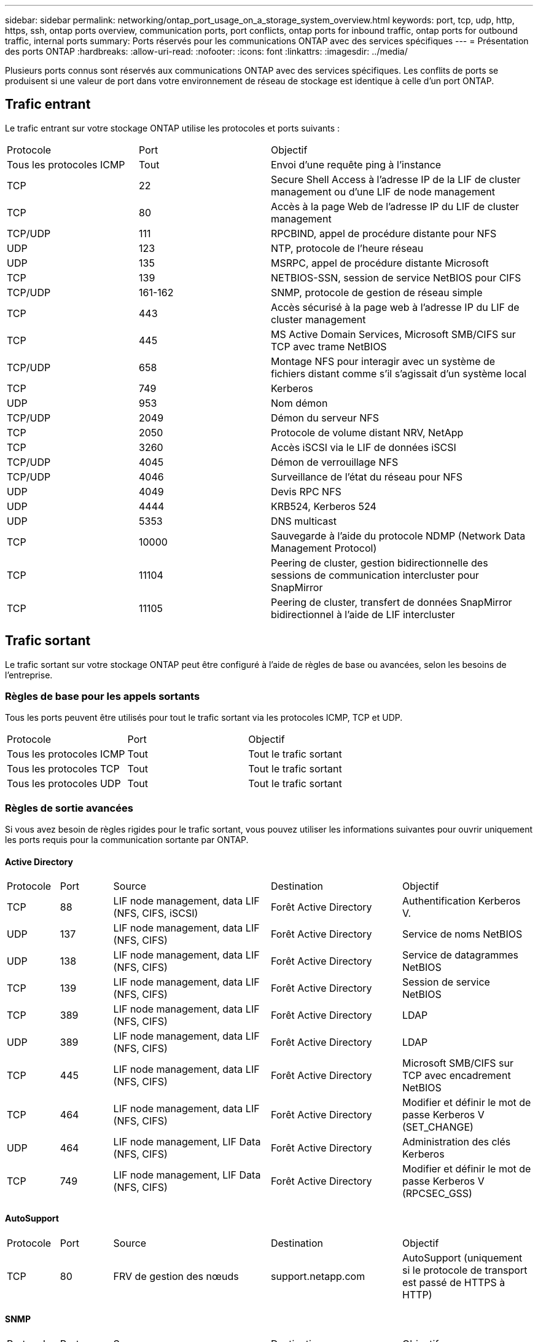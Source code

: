 ---
sidebar: sidebar 
permalink: networking/ontap_port_usage_on_a_storage_system_overview.html 
keywords: port, tcp, udp, http, https, ssh, ontap ports overview, communication ports, port conflicts, ontap ports for inbound traffic, ontap ports for outbound traffic, internal ports 
summary: Ports réservés pour les communications ONTAP avec des services spécifiques 
---
= Présentation des ports ONTAP
:hardbreaks:
:allow-uri-read: 
:nofooter: 
:icons: font
:linkattrs: 
:imagesdir: ../media/


[role="lead"]
Plusieurs ports connus sont réservés aux communications ONTAP avec des services spécifiques. Les conflits de ports se produisent si une valeur de port dans votre environnement de réseau de stockage est identique à celle d'un port ONTAP.



== Trafic entrant

Le trafic entrant sur votre stockage ONTAP utilise les protocoles et ports suivants :

[cols="25,25,50"]
|===


| Protocole | Port | Objectif 


| Tous les protocoles ICMP | Tout | Envoi d'une requête ping à l'instance 


| TCP | 22 | Secure Shell Access à l'adresse IP de la LIF de cluster management ou d'une LIF de node management 


| TCP | 80 | Accès à la page Web de l'adresse IP du LIF de cluster management 


| TCP/UDP | 111 | RPCBIND, appel de procédure distante pour NFS 


| UDP | 123 | NTP, protocole de l'heure réseau 


| UDP | 135 | MSRPC, appel de procédure distante Microsoft 


| TCP | 139 | NETBIOS-SSN, session de service NetBIOS pour CIFS 


| TCP/UDP | 161-162 | SNMP, protocole de gestion de réseau simple 


| TCP | 443 | Accès sécurisé à la page web à l'adresse IP du LIF de cluster management 


| TCP | 445 | MS Active Domain Services, Microsoft SMB/CIFS sur TCP avec trame NetBIOS 


| TCP/UDP | 658 | Montage NFS pour interagir avec un système de fichiers distant comme s'il s'agissait d'un système local 


| TCP | 749 | Kerberos 


| UDP | 953 | Nom démon 


| TCP/UDP | 2049 | Démon du serveur NFS 


| TCP | 2050 | Protocole de volume distant NRV, NetApp 


| TCP | 3260 | Accès iSCSI via le LIF de données iSCSI 


| TCP/UDP | 4045 | Démon de verrouillage NFS 


| TCP/UDP | 4046 | Surveillance de l'état du réseau pour NFS 


| UDP | 4049 | Devis RPC NFS 


| UDP | 4444 | KRB524, Kerberos 524 


| UDP | 5353 | DNS multicast 


| TCP | 10000 | Sauvegarde à l'aide du protocole NDMP (Network Data Management Protocol) 


| TCP | 11104 | Peering de cluster, gestion bidirectionnelle des sessions de communication intercluster pour SnapMirror 


| TCP | 11105 | Peering de cluster, transfert de données SnapMirror bidirectionnel à l'aide de LIF intercluster 
|===


== Trafic sortant

Le trafic sortant sur votre stockage ONTAP peut être configuré à l'aide de règles de base ou avancées, selon les besoins de l'entreprise.



=== Règles de base pour les appels sortants

Tous les ports peuvent être utilisés pour tout le trafic sortant via les protocoles ICMP, TCP et UDP.

[cols="25,25,50"]
|===


| Protocole | Port | Objectif 


| Tous les protocoles ICMP | Tout | Tout le trafic sortant 


| Tous les protocoles TCP | Tout | Tout le trafic sortant 


| Tous les protocoles UDP | Tout | Tout le trafic sortant 
|===


=== Règles de sortie avancées

Si vous avez besoin de règles rigides pour le trafic sortant, vous pouvez utiliser les informations suivantes pour ouvrir uniquement les ports requis pour la communication sortante par ONTAP.



==== Active Directory

[cols="10,10,30,25,25"]
|===


| Protocole | Port | Source | Destination | Objectif 


| TCP | 88 | LIF node management, data LIF (NFS, CIFS, iSCSI) | Forêt Active Directory | Authentification Kerberos V. 


| UDP | 137 | LIF node management, data LIF (NFS, CIFS) | Forêt Active Directory | Service de noms NetBIOS 


| UDP | 138 | LIF node management, data LIF (NFS, CIFS) | Forêt Active Directory | Service de datagrammes NetBIOS 


| TCP | 139 | LIF node management, data LIF (NFS, CIFS) | Forêt Active Directory | Session de service NetBIOS 


| TCP | 389 | LIF node management, data LIF (NFS, CIFS) | Forêt Active Directory | LDAP 


| UDP | 389 | LIF node management, data LIF (NFS, CIFS) | Forêt Active Directory | LDAP 


| TCP | 445 | LIF node management, data LIF (NFS, CIFS) | Forêt Active Directory | Microsoft SMB/CIFS sur TCP avec encadrement NetBIOS 


| TCP | 464 | LIF node management, data LIF (NFS, CIFS) | Forêt Active Directory | Modifier et définir le mot de passe Kerberos V (SET_CHANGE) 


| UDP | 464 | LIF node management, LIF Data (NFS, CIFS) | Forêt Active Directory | Administration des clés Kerberos 


| TCP | 749 | LIF node management, LIF Data (NFS, CIFS) | Forêt Active Directory | Modifier et définir le mot de passe Kerberos V (RPCSEC_GSS) 
|===


==== AutoSupport

[cols="10,10,30,25,25"]
|===


| Protocole | Port | Source | Destination | Objectif 


| TCP | 80 | FRV de gestion des nœuds | support.netapp.com | AutoSupport (uniquement si le protocole de transport est passé de HTTPS à HTTP) 
|===


==== SNMP

[cols="10,10,30,25,25"]
|===


| Protocole | Port | Source | Destination | Objectif 


| TCP/UDP | 162 | FRV de gestion des nœuds | Serveur de surveillance | Surveillance par des interruptions SNMP 
|===


==== SnapMirror

[cols="10,10,30,25,25"]
|===


| Protocole | Port | Source | Destination | Objectif 


| TCP | 11104 | FRV InterCluster | Baies de stockage inter-clusters ONTAP | Gestion des sessions de communication intercluster pour SnapMirror 
|===


==== Autres services

[cols="10,10,30,25,25"]
|===


| Protocole | Port | Source | Destination | Objectif 


| TCP | 25 | FRV de gestion des nœuds | Serveur de messagerie | Les alertes SMTP peuvent être utilisées pour AutoSupport 


| UDP | 53 | FRV de gestion des nœuds et FRV de données (NFS, CIFS) | DNS | DNS 


| UDP | 67 | FRV de gestion des nœuds | DHCP | Serveur DHCP 


| UDP | 68 | FRV de gestion des nœuds | DHCP | Client DHCP pour la première configuration 


| UDP | 514 | FRV de gestion des nœuds | Serveur Syslog | Messages de transfert syslog 


| TCP | 5010 | FRV InterCluster | Sauvegarder le terminal ou restaurer le terminal | Des opérations de sauvegarde et de restauration pour la fonctionnalité Backup vers S3 


| TCP | 18600 à 18699 | FRV de gestion des nœuds | Serveurs de destination | Copie NDMP 
|===